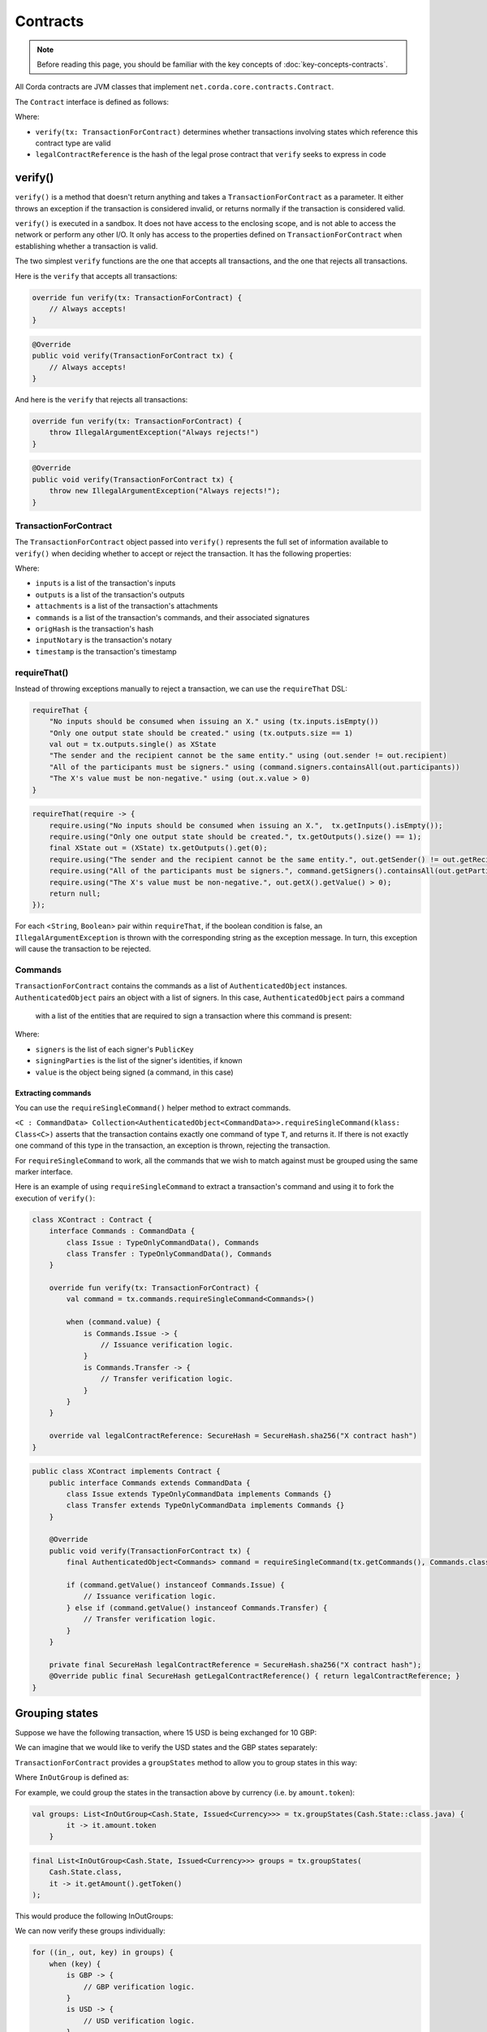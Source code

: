 .. highlight:: kotlin
.. raw:: html

   <script type="text/javascript" src="_static/jquery.js"></script>
   <script type="text/javascript" src="_static/codesets.js"></script>

Contracts
=========

.. note:: Before reading this page, you should be familiar with the key concepts of :doc:`key-concepts-contracts`.

All Corda contracts are JVM classes that implement ``net.corda.core.contracts.Contract``.

The ``Contract`` interface is defined as follows:

.. container:: codeset

    .. literalinclude:: ../../core/src/main/kotlin/net/corda/core/contracts/Structures.kt
        :language: kotlin
        :start-after: DOCSTART 5
        :end-before: DOCEND 5

Where:

* ``verify(tx: TransactionForContract)`` determines whether transactions involving states which reference this
  contract type are valid
* ``legalContractReference`` is the hash of the legal prose contract that ``verify`` seeks to express in code

verify()
--------

``verify()`` is a method that doesn't return anything and takes a ``TransactionForContract`` as a parameter. It
either throws an exception if the transaction is considered invalid, or returns normally if the transaction is
considered valid.

``verify()`` is executed in a sandbox. It does not have access to the enclosing scope, and is not able to access
the network or perform any other I/O. It only has access to the properties defined on ``TransactionForContract`` when
establishing whether a transaction is valid.

The two simplest ``verify`` functions are the one that accepts all transactions, and the one that rejects all
transactions.

Here is the ``verify`` that accepts all transactions:

.. container:: codeset

   .. sourcecode:: kotlin

        override fun verify(tx: TransactionForContract) {
            // Always accepts!
        }

   .. sourcecode:: java

        @Override
        public void verify(TransactionForContract tx) {
            // Always accepts!
        }

And here is the ``verify`` that rejects all transactions:

.. container:: codeset

   .. sourcecode:: kotlin

        override fun verify(tx: TransactionForContract) {
            throw IllegalArgumentException("Always rejects!")
        }

   .. sourcecode:: java

        @Override
        public void verify(TransactionForContract tx) {
            throw new IllegalArgumentException("Always rejects!");
        }

TransactionForContract
^^^^^^^^^^^^^^^^^^^^^^

The ``TransactionForContract`` object passed into ``verify()`` represents the full set of information available to
``verify()`` when deciding whether to accept or reject the transaction. It has the following properties:

.. container:: codeset

    .. literalinclude:: ../../core/src/main/kotlin/net/corda/core/contracts/TransactionVerification.kt
        :language: kotlin
        :start-after: DOCSTART 1
        :end-before: DOCEND 1

Where:

* ``inputs`` is a list of the transaction's inputs
* ``outputs`` is a list of the transaction's outputs
* ``attachments`` is a list of the transaction's attachments
* ``commands`` is a list of the transaction's commands, and their associated signatures
* ``origHash`` is the transaction's hash
* ``inputNotary`` is the transaction's notary
* ``timestamp`` is the transaction's timestamp

requireThat()
^^^^^^^^^^^^^

Instead of throwing exceptions manually to reject a transaction, we can use the ``requireThat`` DSL:

.. container:: codeset

   .. sourcecode:: kotlin

        requireThat {
            "No inputs should be consumed when issuing an X." using (tx.inputs.isEmpty())
            "Only one output state should be created." using (tx.outputs.size == 1)
            val out = tx.outputs.single() as XState
            "The sender and the recipient cannot be the same entity." using (out.sender != out.recipient)
            "All of the participants must be signers." using (command.signers.containsAll(out.participants))
            "The X's value must be non-negative." using (out.x.value > 0)
        }

   .. sourcecode:: java

        requireThat(require -> {
            require.using("No inputs should be consumed when issuing an X.",  tx.getInputs().isEmpty());
            require.using("Only one output state should be created.", tx.getOutputs().size() == 1);
            final XState out = (XState) tx.getOutputs().get(0);
            require.using("The sender and the recipient cannot be the same entity.", out.getSender() != out.getRecipient());
            require.using("All of the participants must be signers.", command.getSigners().containsAll(out.getParticipants()));
            require.using("The X's value must be non-negative.", out.getX().getValue() > 0);
            return null;
        });

For each <``String``, ``Boolean``> pair within ``requireThat``, if the boolean condition is false, an
``IllegalArgumentException`` is thrown with the corresponding string as the exception message. In turn, this
exception will cause the transaction to be rejected.

Commands
^^^^^^^^

``TransactionForContract`` contains the commands as a list of ``AuthenticatedObject`` instances.
``AuthenticatedObject`` pairs an object with a list of signers. In this case, ``AuthenticatedObject`` pairs a command
 with a list of the entities that are required to sign a transaction where this command is present:

.. container:: codeset

    .. literalinclude:: ../../core/src/main/kotlin/net/corda/core/contracts/Structures.kt
        :language: kotlin
        :start-after: DOCSTART 6
        :end-before: DOCEND 6

Where:

* ``signers`` is the list of each signer's ``PublicKey``
* ``signingParties`` is the list of the signer's identities, if known
* ``value`` is the object being signed (a command, in this case)

Extracting commands
~~~~~~~~~~~~~~~~~~~
You can use the ``requireSingleCommand()`` helper method to extract commands.

``<C : CommandData> Collection<AuthenticatedObject<CommandData>>.requireSingleCommand(klass: Class<C>)`` asserts that
the transaction contains exactly one command of type ``T``, and returns it. If there is not exactly one command of this
type in the transaction, an exception is thrown, rejecting the transaction.

For ``requireSingleCommand`` to work, all the commands that we wish to match against must be grouped using the same
marker interface.

Here is an example of using ``requireSingleCommand`` to extract a transaction's command and using it to fork the
execution of ``verify()``:

.. container:: codeset

   .. sourcecode:: kotlin

        class XContract : Contract {
            interface Commands : CommandData {
                class Issue : TypeOnlyCommandData(), Commands
                class Transfer : TypeOnlyCommandData(), Commands
            }

            override fun verify(tx: TransactionForContract) {
                val command = tx.commands.requireSingleCommand<Commands>()

                when (command.value) {
                    is Commands.Issue -> {
                        // Issuance verification logic.
                    }
                    is Commands.Transfer -> {
                        // Transfer verification logic.
                    }
                }
            }

            override val legalContractReference: SecureHash = SecureHash.sha256("X contract hash")
        }

   .. sourcecode:: java

        public class XContract implements Contract {
            public interface Commands extends CommandData {
                class Issue extends TypeOnlyCommandData implements Commands {}
                class Transfer extends TypeOnlyCommandData implements Commands {}
            }

            @Override
            public void verify(TransactionForContract tx) {
                final AuthenticatedObject<Commands> command = requireSingleCommand(tx.getCommands(), Commands.class);

                if (command.getValue() instanceof Commands.Issue) {
                    // Issuance verification logic.
                } else if (command.getValue() instanceof Commands.Transfer) {
                    // Transfer verification logic.
                }
            }

            private final SecureHash legalContractReference = SecureHash.sha256("X contract hash");
            @Override public final SecureHash getLegalContractReference() { return legalContractReference; }
        }

Grouping states
---------------
Suppose we have the following transaction, where 15 USD is being exchanged for 10 GBP:

.. image:: resources/ungrouped-tx.png
   :scale: 20
   :align: center

We can imagine that we would like to verify the USD states and the GBP states separately:

.. image:: resources/grouped-tx.png
   :scale: 20
   :align: center

``TransactionForContract`` provides a ``groupStates`` method to allow you to group states in this way:

.. container:: codeset

    .. literalinclude:: ../../core/src/main/kotlin/net/corda/core/contracts/TransactionVerification.kt
       :language: kotlin
       :start-after: DOCSTART 2
       :end-before: DOCEND 2

Where ``InOutGroup`` is defined as:

.. container:: codeset

    .. literalinclude:: ../../core/src/main/kotlin/net/corda/core/contracts/TransactionVerification.kt
       :language: kotlin
       :start-after: DOCSTART 3
       :end-before: DOCEND 3

For example, we could group the states in the transaction above by currency (i.e. by ``amount.token``):

.. container:: codeset

   .. sourcecode:: kotlin

        val groups: List<InOutGroup<Cash.State, Issued<Currency>>> = tx.groupStates(Cash.State::class.java) {
	        it -> it.amount.token
	    }

   .. sourcecode:: java

        final List<InOutGroup<Cash.State, Issued<Currency>>> groups = tx.groupStates(
            Cash.State.class,
            it -> it.getAmount().getToken()
        );

This would produce the following InOutGroups:

.. image:: resources/in-out-groups.png

We can now verify these groups individually:

.. container:: codeset

   .. sourcecode:: kotlin

          for ((in_, out, key) in groups) {
              when (key) {
                  is GBP -> {
                      // GBP verification logic.
                  }
                  is USD -> {
                      // USD verification logic.
                  }
              }
          }

   .. sourcecode:: java

        for (InOutGroup group : groups) {
            if (group.getGroupingKey() == USD) {
                // USD verification logic.
            } else if (group.getGroupingKey() == GBP) {
                // GBP verification logic.
            }
        }

Legal prose
-----------

Current, ``legalContractReference`` is simply the SHA-256 hash of a contract:

.. container:: codeset

    .. literalinclude:: ../../finance/src/main/kotlin/net/corda/contracts/asset/Cash.kt
        :language: kotlin
        :start-after: DOCSTART 2
        :end-before: DOCEND 2

In the future, a contract's legal prose will be included as an attachment instead.